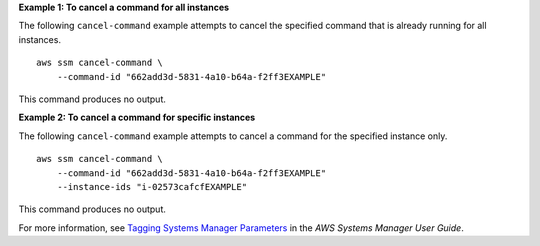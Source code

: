**Example 1: To cancel a command for all instances**

The following ``cancel-command`` example attempts to cancel the specified command that is already running for all instances. ::

    aws ssm cancel-command \
        --command-id "662add3d-5831-4a10-b64a-f2ff3EXAMPLE"

This command produces no output.

**Example 2: To cancel a command for specific instances**

The following ``cancel-command`` example attempts to cancel a command for the specified instance only. ::

    aws ssm cancel-command \
        --command-id "662add3d-5831-4a10-b64a-f2ff3EXAMPLE"
        --instance-ids "i-02573cafcfEXAMPLE"

This command produces no output.

For more information, see `Tagging Systems Manager Parameters <https://docs.aws.amazon.com/systems-manager/latest/userguide/sysman-paramstore-su-tag.html>`__ in the *AWS Systems Manager User Guide*.
